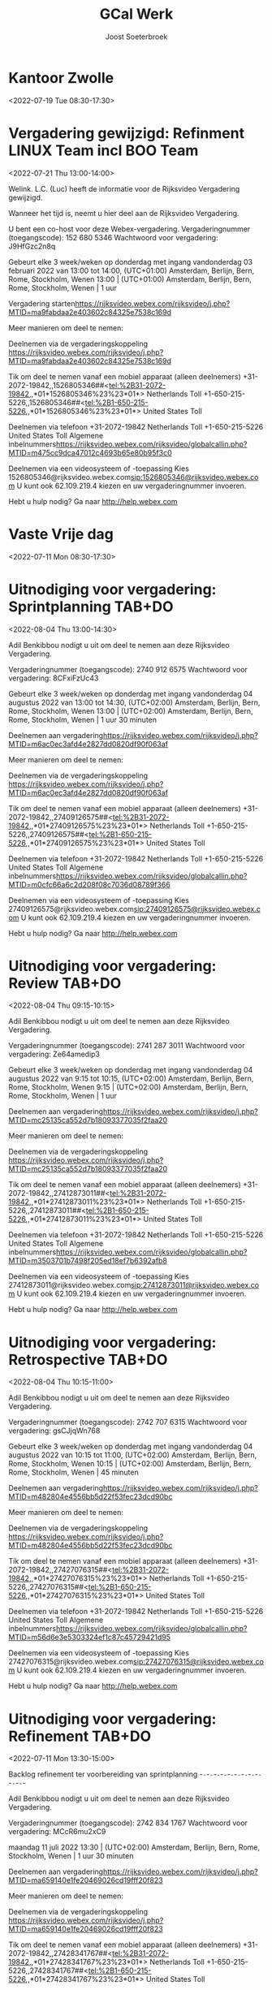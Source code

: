 #+TITLE:       GCal Werk
#+AUTHOR:      Joost Soeterbroek
#+EMAIL:       joost.soeterbroek@gmail.com
#+DESCRIPTION: converted using the ical2org awk script
#+CATEGORY:    GCal Werk
#+STARTUP:     hidestars
#+STARTUP:     overview
#+FILETAGS:    werk

* Kantoor Zwolle
  :PROPERTIES:
  :ID:        7mu5rdsqsudgfonm63pbp6gcj7@google.com
  :STATUS:    CONFIRMED
  :ATTENDING: ATTENDING
  :ATTENDEES: 
  :END:
<2022-07-19 Tue 08:30-17:30>

* Vergadering gewijzigd: Refinment LINUX Team incl BOO Team
  :PROPERTIES:
  :ID:        d8a670bb-ccc4-40fa-839d-8a08fd3136d8
  :LOCATION:  https 02c84325e7538c169d
  :STATUS:    CONFIRMED
  :ATTENDING: ATTENDING
  :ATTENDEES: 
  :END:
<2022-07-21 Thu 13:00-14:00>


Welink. L.C. (Luc) heeft de informatie voor de Rijksvideo Vergadering gewijzigd.

Wanneer het tijd is, neemt u hier deel aan de Rijksvideo Vergadering.


U bent een co-host voor deze Webex-vergadering.
Vergaderingnummer (toegangscode): 152 680 5346
Wachtwoord voor vergadering: J9HfGzc2n8q

Gebeurt elke 3 week/weken op donderdag met ingang vandonderdag 03 februari 2022 van 13:00 tot 14:00, (UTC+01:00) Amsterdam, Berlijn, Bern, Rome, Stockholm, Wenen
13:00  |  (UTC+01:00) Amsterdam, Berlijn, Bern, Rome, Stockholm, Wenen  |  1 uur

Vergadering starten<https://rijksvideo.webex.com/rijksvideo/j.php?MTID=ma9fabdaa2e403602c84325e7538c169d>


Meer manieren om deel te nemen:

Deelnemen via de vergaderingskoppeling
https://rijksvideo.webex.com/rijksvideo/j.php?MTID=ma9fabdaa2e403602c84325e7538c169d

Tik om deel te nemen vanaf een mobiel apparaat (alleen deelnemers)
+31-2072-19842,,1526805346##<tel:%2B31-2072-19842,,*01*1526805346%23%23*01*> Netherlands Toll
+1-650-215-5226,,1526805346##<tel:%2B1-650-215-5226,,*01*1526805346%23%23*01*> United States Toll

Deelnemen via telefoon
+31-2072-19842 Netherlands Toll
+1-650-215-5226 United States Toll
Algemene inbelnummers<https://rijksvideo.webex.com/rijksvideo/globalcallin.php?MTID=m475cc9dca47012c4693b65e80b95f3c0>

Deelnemen via een videosysteem of -toepassing
Kies 1526805346@rijksvideo.webex.com<sip:1526805346@rijksvideo.webex.com>
U kunt ook 62.109.219.4 kiezen en uw vergaderingnummer invoeren.

Hebt u hulp nodig? Ga naar http://help.webex.com



* Vaste Vrije dag
  :PROPERTIES:
  :ID:        040000008200E00074C5B7101A82E00800000000D03CFC28A5B9D601000000000000000
  :STATUS:    CONFIRMED
  :ATTENDING: ATTENDING
  :ATTENDEES: 
  :END:
<2022-07-11 Mon 08:30-17:30>

* Uitnodiging voor vergadering: Sprintplanning TAB+DO
  :PROPERTIES:
  :ID:        0dcb8e96-b9d4-4f81-8496-131a1ee691c8
  :LOCATION:  https 27dd0820df90f063af
  :STATUS:    CONFIRMED
  :ATTENDING: ATTENDING
  :ATTENDEES: 
  :END:
<2022-08-04 Thu 13:00-14:30>


Adil Benkibbou nodigt u uit om deel te nemen aan deze Rijksvideo Vergadering.

Vergaderingnummer (toegangscode): 2740 912 6575
Wachtwoord voor vergadering: 8CFxiFzUc43

Gebeurt elke 3 week/weken op donderdag met ingang vandonderdag 04 augustus 2022 van 13:00 tot 14:30, (UTC+02:00) Amsterdam, Berlijn, Bern, Rome, Stockholm, Wenen
13:00  |  (UTC+02:00) Amsterdam, Berlijn, Bern, Rome, Stockholm, Wenen  |  1 uur 30 minuten

Deelnemen aan vergadering<https://rijksvideo.webex.com/rijksvideo/j.php?MTID=m6ac0ec3afd4e2827dd0820df90f063af>


Meer manieren om deel te nemen:

Deelnemen via de vergaderingskoppeling
https://rijksvideo.webex.com/rijksvideo/j.php?MTID=m6ac0ec3afd4e2827dd0820df90f063af

Tik om deel te nemen vanaf een mobiel apparaat (alleen deelnemers)
+31-2072-19842,,27409126575##<tel:%2B31-2072-19842,,*01*27409126575%23%23*01*> Netherlands Toll
+1-650-215-5226,,27409126575##<tel:%2B1-650-215-5226,,*01*27409126575%23%23*01*> United States Toll

Deelnemen via telefoon
+31-2072-19842 Netherlands Toll
+1-650-215-5226 United States Toll
Algemene inbelnummers<https://rijksvideo.webex.com/rijksvideo/globalcallin.php?MTID=m0cfc66a6c2d208f08c7036d08789f366>

Deelnemen via een videosysteem of -toepassing
Kies 27409126575@rijksvideo.webex.com<sip:27409126575@rijksvideo.webex.com>
U kunt ook 62.109.219.4 kiezen en uw vergaderingnummer invoeren.

Hebt u hulp nodig? Ga naar http://help.webex.com



* Uitnodiging voor vergadering: Review TAB+DO
  :PROPERTIES:
  :ID:        1228eef0-768a-4518-ace1-25e2b91d873c
  :LOCATION:  https 18093377035f2faa20
  :STATUS:    CONFIRMED
  :ATTENDING: ATTENDING
  :ATTENDEES: 
  :END:
<2022-08-04 Thu 09:15-10:15>


Adil Benkibbou nodigt u uit om deel te nemen aan deze Rijksvideo Vergadering.

Vergaderingnummer (toegangscode): 2741 287 3011
Wachtwoord voor vergadering: Ze64amedip3

Gebeurt elke 3 week/weken op donderdag met ingang vandonderdag 04 augustus 2022 van 9:15 tot 10:15, (UTC+02:00) Amsterdam, Berlijn, Bern, Rome, Stockholm, Wenen
9:15  |  (UTC+02:00) Amsterdam, Berlijn, Bern, Rome, Stockholm, Wenen  |  1 uur

Deelnemen aan vergadering<https://rijksvideo.webex.com/rijksvideo/j.php?MTID=mc25135ca552d7b18093377035f2faa20>


Meer manieren om deel te nemen:

Deelnemen via de vergaderingskoppeling
https://rijksvideo.webex.com/rijksvideo/j.php?MTID=mc25135ca552d7b18093377035f2faa20

Tik om deel te nemen vanaf een mobiel apparaat (alleen deelnemers)
+31-2072-19842,,27412873011##<tel:%2B31-2072-19842,,*01*27412873011%23%23*01*> Netherlands Toll
+1-650-215-5226,,27412873011##<tel:%2B1-650-215-5226,,*01*27412873011%23%23*01*> United States Toll

Deelnemen via telefoon
+31-2072-19842 Netherlands Toll
+1-650-215-5226 United States Toll
Algemene inbelnummers<https://rijksvideo.webex.com/rijksvideo/globalcallin.php?MTID=m3503701b7498f205ed18ef7b6392afb8>

Deelnemen via een videosysteem of -toepassing
Kies 27412873011@rijksvideo.webex.com<sip:27412873011@rijksvideo.webex.com>
U kunt ook 62.109.219.4 kiezen en uw vergaderingnummer invoeren.

Hebt u hulp nodig? Ga naar http://help.webex.com



* Uitnodiging voor vergadering: Retrospective TAB+DO
  :PROPERTIES:
  :ID:        f0c87fa1-58b7-418f-b445-7b9d25bb67ac
  :LOCATION:  https d22f53fec23dcd90bc
  :STATUS:    CONFIRMED
  :ATTENDING: ATTENDING
  :ATTENDEES: 
  :END:
<2022-08-04 Thu 10:15-11:00>


Adil Benkibbou nodigt u uit om deel te nemen aan deze Rijksvideo Vergadering.

Vergaderingnummer (toegangscode): 2742 707 6315
Wachtwoord voor vergadering: gsCJjqWn768

Gebeurt elke 3 week/weken op donderdag met ingang vandonderdag 04 augustus 2022 van 10:15 tot 11:00, (UTC+02:00) Amsterdam, Berlijn, Bern, Rome, Stockholm, Wenen
10:15  |  (UTC+02:00) Amsterdam, Berlijn, Bern, Rome, Stockholm, Wenen  |  45 minuten

Deelnemen aan vergadering<https://rijksvideo.webex.com/rijksvideo/j.php?MTID=m482804e4556bb5d22f53fec23dcd90bc>


Meer manieren om deel te nemen:

Deelnemen via de vergaderingskoppeling
https://rijksvideo.webex.com/rijksvideo/j.php?MTID=m482804e4556bb5d22f53fec23dcd90bc

Tik om deel te nemen vanaf een mobiel apparaat (alleen deelnemers)
+31-2072-19842,,27427076315##<tel:%2B31-2072-19842,,*01*27427076315%23%23*01*> Netherlands Toll
+1-650-215-5226,,27427076315##<tel:%2B1-650-215-5226,,*01*27427076315%23%23*01*> United States Toll

Deelnemen via telefoon
+31-2072-19842 Netherlands Toll
+1-650-215-5226 United States Toll
Algemene inbelnummers<https://rijksvideo.webex.com/rijksvideo/globalcallin.php?MTID=m56d6e3e5303324ef1c87c45729421d95>

Deelnemen via een videosysteem of -toepassing
Kies 27427076315@rijksvideo.webex.com<sip:27427076315@rijksvideo.webex.com>
U kunt ook 62.109.219.4 kiezen en uw vergaderingnummer invoeren.

Hebt u hulp nodig? Ga naar http://help.webex.com



* Uitnodiging voor vergadering: Refinement TAB+DO
  :PROPERTIES:
  :ID:        e567f588-6ffa-41ad-ae8b-2cdd1cee61ba
  :LOCATION:  https 69026cd19fff20f823
  :STATUS:    CONFIRMED
  :ATTENDING: ATTENDING
  :ATTENDEES: 
  :END:
<2022-07-11 Mon 13:30-15:00>

Backlog refinement ter voorbereiding van sprintplanning
-~-~-~-~-~-~-~-~-~-~-~-~-~-~-~-~-~-~-~-~-~-~-

Adil Benkibbou nodigt u uit om deel te nemen aan deze Rijksvideo Vergadering.

Vergaderingnummer (toegangscode): 2742 834 1767
Wachtwoord voor vergadering: MCcR6mu2xC9

maandag 11 juli 2022
13:30  |  (UTC+02:00) Amsterdam, Berlijn, Bern, Rome, Stockholm, Wenen  |  1 uur 30 minuten

Deelnemen aan vergadering<https://rijksvideo.webex.com/rijksvideo/j.php?MTID=ma659140e1fe20469026cd19fff20f823>


Meer manieren om deel te nemen:

Deelnemen via de vergaderingskoppeling
https://rijksvideo.webex.com/rijksvideo/j.php?MTID=ma659140e1fe20469026cd19fff20f823

Tik om deel te nemen vanaf een mobiel apparaat (alleen deelnemers)
+31-2072-19842,,27428341767##<tel:%2B31-2072-19842,,*01*27428341767%23%23*01*> Netherlands Toll
+1-650-215-5226,,27428341767##<tel:%2B1-650-215-5226,,*01*27428341767%23%23*01*> United States Toll

Deelnemen via telefoon
+31-2072-19842 Netherlands Toll
+1-650-215-5226 United States Toll
Algemene inbelnummers<https://rijksvideo.webex.com/rijksvideo/globalcallin.php?MTID=m287140d11da03b9b685e0420ddd784d6>

Deelnemen via een videosysteem of -toepassing
Kies 27428341767@rijksvideo.webex.com<sip:27428341767@rijksvideo.webex.com>
U kunt ook 62.109.219.4 kiezen en uw vergaderingnummer invoeren.

Hebt u hulp nodig? Ga naar http://help.webex.com



* Uitnodiging voor vergadering: Refinement TAB+DO
  :PROPERTIES:
  :ID:        d1f65cbd-0814-4f4b-812e-fcecb85c0520
  :LOCATION:  https aa250d51046436d754
  :STATUS:    CONFIRMED
  :ATTENDING: ATTENDING
  :ATTENDEES: 
  :END:
<2022-07-28 Thu 13:00-14:00>

Backlog Refinement ter voorbereiding van Sprintplanning
-~-~-~-~-~-~-~-~-~-~-~-~-~-~-~-~-~-~-~-~-~-~-

Adil Benkibbou nodigt u uit om deel te nemen aan deze Rijksvideo Vergadering.

Vergaderingnummer (toegangscode): 2744 909 6125
Wachtwoord voor vergadering: D6pw3AP7p6h

Gebeurt elke 3 week/weken op donderdag met ingang vandonderdag 28 juli 2022 van 13:00 tot 14:00, (UTC+02:00) Amsterdam, Berlijn, Bern, Rome, Stockholm, Wenen
13:00  |  (UTC+02:00) Amsterdam, Berlijn, Bern, Rome, Stockholm, Wenen  |  1 uur

Deelnemen aan vergadering<https://rijksvideo.webex.com/rijksvideo/j.php?MTID=m9f665b90944240aa250d51046436d754>


Meer manieren om deel te nemen:

Deelnemen via de vergaderingskoppeling
https://rijksvideo.webex.com/rijksvideo/j.php?MTID=m9f665b90944240aa250d51046436d754

Tik om deel te nemen vanaf een mobiel apparaat (alleen deelnemers)
+31-2072-19842,,27449096125##<tel:%2B31-2072-19842,,*01*27449096125%23%23*01*> Netherlands Toll
+1-650-215-5226,,27449096125##<tel:%2B1-650-215-5226,,*01*27449096125%23%23*01*> United States Toll

Deelnemen via telefoon
+31-2072-19842 Netherlands Toll
+1-650-215-5226 United States Toll
Algemene inbelnummers<https://rijksvideo.webex.com/rijksvideo/globalcallin.php?MTID=m3a06e8f29bd6fb1c67314ad28f5f302b>

Deelnemen via een videosysteem of -toepassing
Kies 27449096125@rijksvideo.webex.com<sip:27449096125@rijksvideo.webex.com>
U kunt ook 62.109.219.4 kiezen en uw vergaderingnummer invoeren.

Hebt u hulp nodig? Ga naar http://help.webex.com



* Uitnodiging voor vergadering: Refinement TAB+DO
  :PROPERTIES:
  :ID:        25dca646-0115-40fa-839d-e7526a9bfe75
  :LOCATION:  https f394c4d6d119b1e305
  :STATUS:    CONFIRMED
  :ATTENDING: ATTENDING
  :ATTENDEES: 
  :END:
<2022-07-21 Thu 13:00-14:00>

Backlog Refinement ter voorbereiding van Sprintplanning
-~-~-~-~-~-~-~-~-~-~-~-~-~-~-~-~-~-~-~-~-~-~-

Adil Benkibbou nodigt u uit om deel te nemen aan deze Rijksvideo Vergadering.

Vergaderingnummer (toegangscode): 2740 813 9374
Wachtwoord voor vergadering: MDrTsmsY535

Gebeurt elke 3 week/weken op donderdag met ingang vandonderdag 21 juli 2022 van 13:00 tot 14:00, (UTC+02:00) Amsterdam, Berlijn, Bern, Rome, Stockholm, Wenen
13:00  |  (UTC+02:00) Amsterdam, Berlijn, Bern, Rome, Stockholm, Wenen  |  1 uur

Deelnemen aan vergadering<https://rijksvideo.webex.com/rijksvideo/j.php?MTID=m2717c44f1bd719f394c4d6d119b1e305>


Meer manieren om deel te nemen:

Deelnemen via de vergaderingskoppeling
https://rijksvideo.webex.com/rijksvideo/j.php?MTID=m2717c44f1bd719f394c4d6d119b1e305

Tik om deel te nemen vanaf een mobiel apparaat (alleen deelnemers)
+31-2072-19842,,27408139374##<tel:%2B31-2072-19842,,*01*27408139374%23%23*01*> Netherlands Toll
+1-650-215-5226,,27408139374##<tel:%2B1-650-215-5226,,*01*27408139374%23%23*01*> United States Toll

Deelnemen via telefoon
+31-2072-19842 Netherlands Toll
+1-650-215-5226 United States Toll
Algemene inbelnummers<https://rijksvideo.webex.com/rijksvideo/globalcallin.php?MTID=m0c93a4b23dfd71b6be743a1a97ecd786>

Deelnemen via een videosysteem of -toepassing
Kies 27408139374@rijksvideo.webex.com<sip:27408139374@rijksvideo.webex.com>
U kunt ook 62.109.219.4 kiezen en uw vergaderingnummer invoeren.

Hebt u hulp nodig? Ga naar http://help.webex.com



* Uitnodiging voor vergadering: Refinement LINUX Expertise Team incl BOO
  :PROPERTIES:
  :ID:        e214de13-b54b-4cfd-be31-53305213bb27
  :LOCATION:  https ead3d7717062cb4d12
  :STATUS:    CONFIRMED
  :ATTENDING: ATTENDING
  :ATTENDEES: 
  :END:
<2022-07-28 Thu 13:00-14:00>


Welink. L.C. (Luc) nodigt u uit om deel te nemen aan deze Rijksvideo Vergadering.

Vergaderingnummer (toegangscode): 2740 883 2670
Wachtwoord voor vergadering: vwJmp3ZVF83

Gebeurt elke 3 week/weken op donderdag met ingang vandonderdag 20 januari 2022 van 13:00 tot 14:00, (UTC+01:00) Amsterdam, Berlijn, Bern, Rome, Stockholm, Wenen
13:00  |  (UTC+01:00) Amsterdam, Berlijn, Bern, Rome, Stockholm, Wenen  |  1 uur

Deelnemen aan vergadering<https://rijksvideo.webex.com/rijksvideo/j.php?MTID=m467ba1b727832cead3d7717062cb4d12>


Meer manieren om deel te nemen:

Deelnemen via de vergaderingskoppeling
https://rijksvideo.webex.com/rijksvideo/j.php?MTID=m467ba1b727832cead3d7717062cb4d12

Tik om deel te nemen vanaf een mobiel apparaat (alleen deelnemers)
+31-2072-19842,,27408832670##<tel:%2B31-2072-19842,,*01*27408832670%23%23*01*> Netherlands Toll
+1-650-215-5226,,27408832670##<tel:%2B1-650-215-5226,,*01*27408832670%23%23*01*> United States Toll

Deelnemen via telefoon
+31-2072-19842 Netherlands Toll
+1-650-215-5226 United States Toll
Algemene inbelnummers<https://rijksvideo.webex.com/rijksvideo/globalcallin.php?MTID=m27eccaa79f76bdcc3d7f5f9e6d011d35>

Deelnemen via een videosysteem of -toepassing
Kies 27408832670@rijksvideo.webex.com<sip:27408832670@rijksvideo.webex.com>
U kunt ook 62.109.219.4 kiezen en uw vergaderingnummer invoeren.

Hebt u hulp nodig? Ga naar http://help.webex.com



* Tijdschrijven
  :PROPERTIES:
  :ID:        040000008200E00074C5B7101A82E0080000000040A58E1A9642D301000000000000000
  :STATUS:    CONFIRMED
  :ATTENDING: ATTENDING
  :ATTENDEES: 
  :END:
<2022-07-15 Fri 08:00-08:30>

Beste mensen,

Deze afspraak zet ik in jullie agenda’s om centraal iedereen te herinneren aan het insturen van de urenstaat voor deze week.
Dat mag op een voor jou geschikt moment, als het maar op deze vrijdag gebeurt.
Als het nog niet kan omdat je bijvoorbeeld in het weekend gaat werken, verstuur dan de urenstaat uiterlijk maandag a.s. vóór 9 uur.

Op maandagochtend kunnen de goedkeurders (o.a. Product Owners, Delivery Managers en Teamleider) dan nog hun akkoord geven. Ook kan dan de facturatie-run op tijd en compleet worden uitgevoerd.

Los van deze afspraak, moeten we ook de urenstaten op de laatste dag van de maand versturen, en dan wel gelijk voor die hele week.

Hiermee bereiken we dat facturen volledig zijn, projectrapportages financieel juist zijn, en onze financiële voorspelbaarheid groter is in projecten en het maandelijks beheerbudget.
Bedankt voor het tijdig schrijven van je uren!

Met vriendelijke groet,

Erik van der Hout
Directie Infrastructuur
Divisie Hoog Beveiligd
Teamleider Projecten
........................................................................
DICTU
Bezuidenhoutseweg 73| 2594 AC | Den Haag
Postbus 20401 | 2500 EK | Den Haag
........................................................................
T 088 0413659
M 0615100100
e.j.g.vanderhout@dictu.nl <mailto:e.j.g.vanderhout@dictu.nl>





* Standup TAB+DO
  :PROPERTIES:
  :ID:        9e60fc2e-4bb6-4f4c-b60c-82198217b5f8
  :LOCATION:  https c057969de25ba6058c
  :STATUS:    CONFIRMED
  :ATTENDING: ATTENDING
  :ATTENDEES: 
  :END:
<2022-07-11 Mon 09:00-09:15>


Adil Benkibbou nodigt u uit om deel te nemen aan deze Rijksvideo Vergadering.

Vergaderingnummer (toegangscode): 2743 554 7205
Wachtwoord voor vergadering: aRrfVFJ3p46

Gebeurt elke weekdag, met ingang van vrijdag 08 juli 2022 van 9:00 tot 9:15, (UTC+02:00) Amsterdam, Berlijn, Bern, Rome, Stockholm, Wenen
9:00  |  (UTC+02:00) Amsterdam, Berlijn, Bern, Rome, Stockholm, Wenen  |  15 minuten

Deelnemen aan vergadering<https://rijksvideo.webex.com/rijksvideo/j.php?MTID=me06c4072837e9bc057969de25ba6058c>


Meer manieren om deel te nemen:

Deelnemen via de vergaderingskoppeling
https://rijksvideo.webex.com/rijksvideo/j.php?MTID=me06c4072837e9bc057969de25ba6058c

Tik om deel te nemen vanaf een mobiel apparaat (alleen deelnemers)
+31-2072-19842,,27435547205##<tel:%2B31-2072-19842,,*01*27435547205%23%23*01*> Netherlands Toll
+1-650-215-5226,,27435547205##<tel:%2B1-650-215-5226,,*01*27435547205%23%23*01*> United States Toll

Deelnemen via telefoon
+31-2072-19842 Netherlands Toll
+1-650-215-5226 United States Toll
Algemene inbelnummers<https://rijksvideo.webex.com/rijksvideo/globalcallin.php?MTID=m60ce50c71334a30e51153d57929c8cd0>

Deelnemen via een videosysteem of -toepassing
Kies 27435547205@rijksvideo.webex.com<sip:27435547205@rijksvideo.webex.com>
U kunt ook 62.109.219.4 kiezen en uw vergaderingnummer invoeren.

Hebt u hulp nodig? Ga naar http://help.webex.com



* Sprintplanning TAB+DO
  :PROPERTIES:
  :ID:        4637c3de-cf1c-4de3-9fa8-49d82e66e9af
  :LOCATION:  https 082093b5569606e649
  :STATUS:    CONFIRMED
  :ATTENDING: ATTENDING
  :ATTENDEES: 
  :END:
<2022-07-14 Thu 09:15-12:00>

Planning Sprint 10
-~-~-~-~-~-~-~-~-~-~-~-~-~-~-~-~-~-~-~-~-~-~-

Adil Benkibbou nodigt u uit om deel te nemen aan deze Rijksvideo Vergadering.

Vergaderingnummer (toegangscode): 2744 199 5151
Wachtwoord voor vergadering: YJk3hPNvG35

donderdag 14 juli 2022
9:15  |  (UTC+02:00) Amsterdam, Berlijn, Bern, Rome, Stockholm, Wenen  |  2 uren 45 minuten

Deelnemen aan vergadering<https://rijksvideo.webex.com/rijksvideo/j.php?MTID=md9ecbf2cd461cd082093b5569606e649>


Meer manieren om deel te nemen:

Deelnemen via de vergaderingskoppeling
https://rijksvideo.webex.com/rijksvideo/j.php?MTID=md9ecbf2cd461cd082093b5569606e649

Tik om deel te nemen vanaf een mobiel apparaat (alleen deelnemers)
+31-2072-19842,,27441995151##<tel:%2B31-2072-19842,,*01*27441995151%23%23*01*> Netherlands Toll
+1-650-215-5226,,27441995151##<tel:%2B1-650-215-5226,,*01*27441995151%23%23*01*> United States Toll

Deelnemen via telefoon
+31-2072-19842 Netherlands Toll
+1-650-215-5226 United States Toll
Algemene inbelnummers<https://rijksvideo.webex.com/rijksvideo/globalcallin.php?MTID=m77f24dc765de6d88941f3b3be2a6164a>

Deelnemen via een videosysteem of -toepassing
Kies 27441995151@rijksvideo.webex.com<sip:27441995151@rijksvideo.webex.com>
U kunt ook 62.109.219.4 kiezen en uw vergaderingnummer invoeren.

Hebt u hulp nodig? Ga naar http://help.webex.com



* Linux voorzieingen autom. patching
  :PROPERTIES:
  :ID:        040000008200E00074C5B7101A82E00800000000A01A67455C85D801000000000000000
  :STATUS:    CONFIRMED
  :ATTENDING: ATTENDING
  :ATTENDEES: 
  :END:
<2022-07-26 Tue 19:00-23:00>

* Kennismakingsgesprek Rolf Zwart
  :PROPERTIES:
  :ID:        040000008200E00074C5B7101A82E00800000000AB8F56391D95D801000000000000000
  :STATUS:    CONFIRMED
  :ATTENDING: ATTENDING
  :ATTENDEES: 
  :END:
<2022-07-12 Tue 15:00-16:00>

Beste Rolf,

In antwoord op uw sollicitatie via Experis nodigen wij u hierbij graag uit voor een kennismakingsgesprek voor de functie van Red Hat Linux specialist bij DICTU.

Na het lezen van uw reactie zijn wij geïnteresseerd geraakt in uw kwaliteiten. Wij willen u graag uitnodigen om in een gesprek uw kwaliteiten zowel op professioneel als persoonlijk niveau nader toe te lichten.

Wanneer:

Dinsdag 12 Juli on 15:00-16:00

Wie:

Het gesprek zal worden gehouden met Joost Soeterbroek, Jan Gerritsen en Kei Wong

Hoe:

Om met elkaar in contact te komen moet je hieronder op de link &quot;klik hier om deel te nemen aan de vergadering&quot; te klikken. Vergeet niet de uitnodiging te accepteren.

Mocht de datum of tijdstip u toch niet uitkomen, dan kunt u contact opnemen met 0616438775 om een andere afspraak te maken.

Veel succes!

________________________________________________________________________________
Microsoft Teams meeting

Join on your computer or mobile app
Click here to join the meeting<https://teams.microsoft.com/l/meetup-join/19%3ameeting_MWUyMzIxYzAtMGRjNS00ZDBmLWFiYTYtOTRkYzE2MmFjMGVm%40thread.v2/0?context=%7b%22Tid%22%3a%221321633e-f6b9-44e2-a44f-59b9d264ecb7%22%2c%22Oid%22%3a%224d6d4109-8a3e-4960-8a17-00830a1504ee%22%7d>
Or join by entering a meeting ID
Meeting ID: 386 247 462 197
Passcode: GtBcgM
Join with a video conferencing device
dictu@m.webex.com
Video Conference ID: 125 915 378 5
Alternative VTC instructions<https://www.webex.com/msteams?confid=1259153785&tenantkey=dictu&domain=m.webex.com>

Or call in (audio only)
&#43;31 20 258 8614,,78587119#<tel:+31202588614,,78587119#>   Netherlands, Amsterdam
Phone Conference ID: 785 871 19#
Find a local number<https://dialin.teams.microsoft.com/7cfd4ed8-7e43-4623-a2fd-1d68747b2e3e?id=78587119> | Reset PIN<https://dialin.teams.microsoft.com/usp/pstnconferencing>

Learn more<https://aka.ms/JoinTeamsMeeting> | Meeting options<https://teams.microsoft.com/meetingOptions/?organizerId=4d6d4109-8a3e-4960-8a17-00830a1504ee&tenantId=1321633e-f6b9-44e2-a44f-59b9d264ecb7&threadId=19_meeting_MWUyMzIxYzAtMGRjNS00ZDBmLWFiYTYtOTRkYzE2MmFjMGVm@thread.v2&messageId=0&language=en-GB>

________________________________________________________________________________

* Kennismakingsgesprek Ivo Schooneman.
  :PROPERTIES:
  :ID:        040000008200E00074C5B7101A82E00800000000A181B0BACB91D801000000000000000
  :STATUS:    CONFIRMED
  :ATTENDING: ATTENDING
  :ATTENDEES: 
  :END:
<2022-07-12 Tue 09:00-10:00>

Beste Ivo,

In antwoord op uw sollicitatie via SLTN nodigen wij u hierbij graag uit voor een kennismakingsgesprek voor de functie van Red Hat specialist bij DICTU.

Na het lezen van uw reactie zijn wij geïnteresseerd geraakt in uw kwaliteiten. Wij willen u graag uitnodigen om in een gesprek uw kwaliteiten zowel op professioneel als persoonlijk niveau nader toe te lichten.

Wanneer:

Dinsdag 12 Juli on 09:00-10:00

Wie:

Het gesprek zal worden gehouden met Joost Soeterbroek, Jan Gerritsen en Kei Wong

Hoe:

Om met elkaar in contact te komen moet je hieronder op de link &quot;klik hier om deel te nemen aan de vergadering&quot; te klikken. Vergeet niet de uitnodiging te accepteren.

Mocht de datum of tijdstip u toch niet uitkomen, dan kunt u contact opnemen met 0616438775 om een andere afspraak te maken.

Veel succes!

________________________________________________________________________________
Microsoft Teams meeting

Join on your computer or mobile app
Click here to join the meeting<https://teams.microsoft.com/l/meetup-join/19%3ameeting_MjYxMzI5OTEtOWRhNi00YTBjLThhMzUtOGJmZmE2ZmU5Mjg2%40thread.v2/0?context=%7b%22Tid%22%3a%221321633e-f6b9-44e2-a44f-59b9d264ecb7%22%2c%22Oid%22%3a%224d6d4109-8a3e-4960-8a17-00830a1504ee%22%7d>
Or join by entering a meeting ID
Meeting ID: 334 476 524 835
Passcode: d4LpLf
Join with a video conferencing device
dictu@m.webex.com
Video Conference ID: 126 001 130 5
Alternative VTC instructions<https://www.webex.com/msteams?confid=1260011305&tenantkey=dictu&domain=m.webex.com>

Or call in (audio only)
&#43;31 20 258 8614,,872304218#<tel:+31202588614,,872304218#>   Netherlands, Amsterdam
Phone Conference ID: 872 304 218#
Find a local number<https://dialin.teams.microsoft.com/7cfd4ed8-7e43-4623-a2fd-1d68747b2e3e?id=872304218> | Reset PIN<https://dialin.teams.microsoft.com/usp/pstnconferencing>

Learn more<https://aka.ms/JoinTeamsMeeting> | Meeting options<https://teams.microsoft.com/meetingOptions/?organizerId=4d6d4109-8a3e-4960-8a17-00830a1504ee&tenantId=1321633e-f6b9-44e2-a44f-59b9d264ecb7&threadId=19_meeting_MjYxMzI5OTEtOWRhNi00YTBjLThhMzUtOGJmZmE2ZmU5Mjg2@thread.v2&messageId=0&language=en-GB>

________________________________________________________________________________

* Gele tafel (sessies 2022 op de Woensdag)
  :PROPERTIES:
  :ID:        040000008200E00074C5B7101A82E00800000000C03932168FEBD701000000000000000
  :LOCATION:  Microsoft Teams-vergadering
  :STATUS:    CONFIRMED
  :ATTENDING: ATTENDING
  :ATTENDEES: 
  :END:
<2022-07-13 Wed 11:30-12:00>

* Gele tafel (sessies 2022 op de dinsdag)
  :PROPERTIES:
  :ID:        040000008200E00074C5B7101A82E008000000000088965463EBD701000000000000000
  :LOCATION:  Microsoft Teams-vergadering
  :STATUS:    CONFIRMED
  :ATTENDING: ATTENDING
  :ATTENDEES: 
  :END:
<2022-07-26 Tue 11:30-12:00>

* Terugkoppeling TMA
  :PROPERTIES:
  :ID:        040000008200E00074C5B7101A82E00800000000408291DC3970D801000000000000000
  :STATUS:    CONFIRMED
  :ATTENDING: ATTENDING
  :ATTENDEES: 
  :END:
<2022-06-21 Tue 09:00-11:00>

